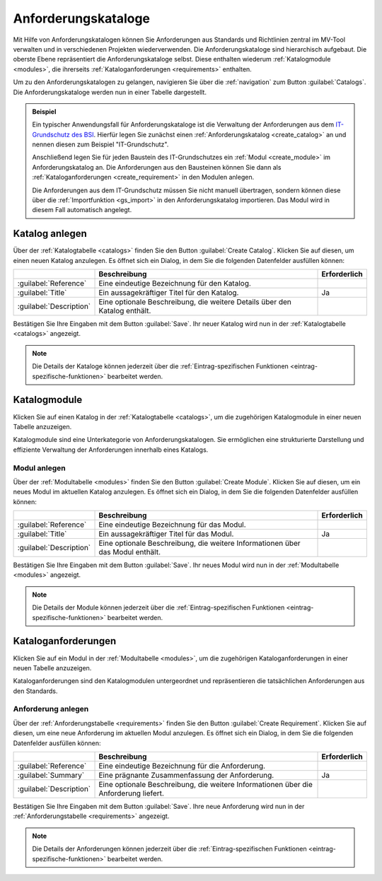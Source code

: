 .. _catalogs:

####################
Anforderungskataloge
####################

Mit Hilfe von Anforderungskatalogen können Sie Anforderungen aus Standards und
Richtlinien zentral im MV-Tool verwalten und in verschiedenen Projekten
wiederverwenden. Die Anforderungskataloge sind hierarchisch aufgebaut. Die
oberste Ebene repräsentiert die Anforderungskataloge selbst. Diese enthalten
wiederum :ref:`Katalogmodule <modules>`, die ihrerseits
:ref:`Kataloganforderungen <requirements>` enthalten.

Um zu den Anforderungskatalogen zu gelangen, navigieren Sie über die
:ref:`navigation` zum Button :guilabel:`Catalogs`. Die Anforderungskataloge
werden nun in einer Tabelle dargestellt.

.. admonition:: Beispiel
  :class: note

  Ein typischer Anwendungsfall für Anforderungskataloge ist die Verwaltung der
  Anforderungen aus dem `IT-Grundschutz des BSI
  <https://www.bsi.bund.de/DE/Themen/Unternehmen-und-Organisationen/Standards-und-Zertifizierung/IT-Grundschutz/it-grundschutz_node.html>`_.
  Hierfür legen Sie zunächst einen :ref:`Anforderungskatalog <create_catalog>`
  an und nennen diesen zum Beispiel "IT-Grundschutz".

  Anschließend legen Sie für jeden Baustein des IT-Grundschutzes ein 
  :ref:`Modul <create_module>` im Anforderungskatalog an. Die Anforderungen aus
  den Bausteinen können Sie dann als :ref:`Kataloganforderungen <create_requirement>`
  in den Modulen anlegen.

  Die Anforderungen aus dem IT-Grundschutz müssen Sie nicht manuell übertragen,
  sondern können diese über die :ref:`Importfunktion <gs_import>` in den
  Anforderungskatalog importieren. Das Modul wird in diesem Fall automatisch
  angelegt.

.. _create_catalog:

Katalog anlegen
###############

Über der :ref:`Katalogtabelle <catalogs>` finden Sie den Button
:guilabel:`Create Catalog`. Klicken Sie auf diesen, um einen neuen Katalog
anzulegen. Es öffnet sich ein Dialog, in dem Sie die folgenden Datenfelder
ausfüllen können:

.. list-table::
   :header-rows: 1

   * - 
     - Beschreibung
     - Erforderlich
   * - :guilabel:`Reference`
     - Eine eindeutige Bezeichnung für den Katalog.
     - 
   * - :guilabel:`Title`
     - Ein aussagekräftiger Titel für den Katalog.
     - Ja
   * - :guilabel:`Description`
     - Eine optionale Beschreibung, die weitere Details über den Katalog enthält.
     - 

Bestätigen Sie Ihre Eingaben mit dem Button :guilabel:`Save`. Ihr neuer Katalog
wird nun in der :ref:`Katalogtabelle <catalogs>` angezeigt. 

.. note::

  Die Details der Kataloge können jederzeit über die :ref:`Eintrag-spezifischen
  Funktionen <eintrag-spezifische-funktionen>` bearbeitet werden.

.. _modules:

Katalogmodule
#############

Klicken Sie auf einen Katalog in der :ref:`Katalogtabelle <catalogs>`, um die
zugehörigen Katalogmodule in einer neuen Tabelle anzuzeigen. 

Katalogmodule sind eine Unterkategorie von Anforderungskatalogen. Sie
ermöglichen eine strukturierte Darstellung und effiziente Verwaltung der
Anforderungen innerhalb eines Katalogs.

.. _create_module:

Modul anlegen
=============

Über der :ref:`Modultabelle <modules>` finden Sie den Button :guilabel:`Create Module`. Klicken
Sie auf diesen, um ein neues Modul im aktuellen Katalog anzulegen. Es öffnet
sich ein Dialog, in dem Sie die folgenden Datenfelder ausfüllen können:

.. list-table::
   :header-rows: 1

   * - 
     - Beschreibung
     - Erforderlich
   * - :guilabel:`Reference`
     - Eine eindeutige Bezeichnung für das Modul.
     - 
   * - :guilabel:`Title`
     - Ein aussagekräftiger Titel für das Modul.
     - Ja
   * - :guilabel:`Description`
     - Eine optionale Beschreibung, die weitere Informationen über das Modul enthält.
     - 

Bestätigen Sie Ihre Eingaben mit dem Button :guilabel:`Save`. Ihr neues Modul
wird nun in der :ref:`Modultabelle <modules>` angezeigt.

.. note::

 Die Details der Module können jederzeit über die :ref:`Eintrag-spezifischen
 Funktionen <eintrag-spezifische-funktionen>` bearbeitet werden.

.. _requirements:

Kataloganforderungen
####################

Klicken Sie auf ein Modul in der :ref:`Modultabelle <modules>`, um die
zugehörigen Kataloganforderungen in einer neuen Tabelle anzuzeigen. 

Kataloganforderungen sind den Katalogmodulen untergeordnet und repräsentieren
die tatsächlichen Anforderungen aus den Standards.

.. _create_requirement:

Anforderung anlegen
===================

Über der :ref:`Anforderungstabelle <requirements>` finden Sie den Button
:guilabel:`Create Requirement`. Klicken Sie auf diesen, um eine neue Anforderung
im aktuellen Modul anzulegen. Es öffnet sich ein Dialog, in dem Sie die
folgenden Datenfelder ausfüllen können:

.. list-table::
   :header-rows: 1

   * - 
     - Beschreibung
     - Erforderlich
   * - :guilabel:`Reference`
     - Eine eindeutige Bezeichnung für die Anforderung.
     - 
   * - :guilabel:`Summary`
     - Eine prägnante Zusammenfassung der Anforderung.
     - Ja
   * - :guilabel:`Description`
     - Eine optionale Beschreibung, die weitere Informationen über die
       Anforderung liefert.
     - 

Bestätigen Sie Ihre Eingaben mit dem Button :guilabel:`Save`. Ihre neue
Anforderung wird nun in der :ref:`Anforderungstabelle <requirements>` angezeigt.

.. note::

  Die Details der Anforderungen können jederzeit über die
  :ref:`Eintrag-spezifischen Funktionen <eintrag-spezifische-funktionen>`
  bearbeitet werden.

